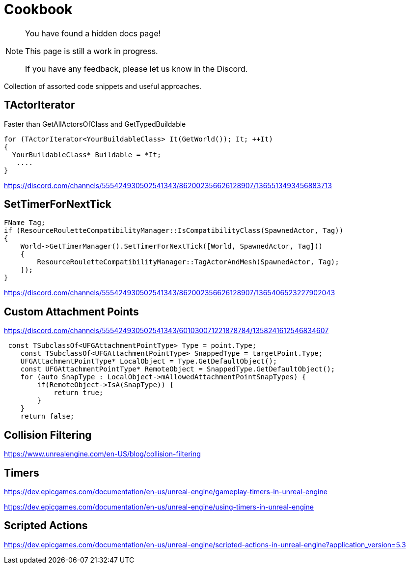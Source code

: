 = Cookbook

[NOTE]
====
You have found a hidden docs page!

This page is still a work in progress.

If you have any feedback, please let us know in the Discord.
====

Collection of assorted code snippets and useful approaches.

== TActorIterator

Faster than GetAllActorsOfClass and GetTypedBuildable

```cpp
for (TActorIterator<YourBuildableClass> It(GetWorld()); It; ++It)
{
  YourBuildableClass* Buildable = *It;
   ....
}
```

https://discord.com/channels/555424930502541343/862002356626128907/1365513493456883713

== SetTimerForNextTick

```cpp
FName Tag;
if (ResourceRouletteCompatibilityManager::IsCompatibilityClass(SpawnedActor, Tag))
{
    World->GetTimerManager().SetTimerForNextTick([World, SpawnedActor, Tag]()
    {
        ResourceRouletteCompatibilityManager::TagActorAndMesh(SpawnedActor, Tag);
    });
}
```

https://discord.com/channels/555424930502541343/862002356626128907/1365406523227902043

== Custom Attachment Points

https://discord.com/channels/555424930502541343/601030071221878784/1358241612546834607

```cpp
 const TSubclassOf<UFGAttachmentPointType> Type = point.Type;
    const TSubclassOf<UFGAttachmentPointType> SnappedType = targetPoint.Type;
    UFGAttachmentPointType* LocalObject = Type.GetDefaultObject();
    const UFGAttachmentPointType* RemoteObject = SnappedType.GetDefaultObject();
    for (auto SnapType : LocalObject->mAllowedAttachmentPointSnapTypes) {
        if(RemoteObject->IsA(SnapType)) {
            return true;
        }
    }
    return false;
```

== Collision Filtering

https://www.unrealengine.com/en-US/blog/collision-filtering

== Timers

https://dev.epicgames.com/documentation/en-us/unreal-engine/gameplay-timers-in-unreal-engine

https://dev.epicgames.com/documentation/en-us/unreal-engine/using-timers-in-unreal-engine

== Scripted Actions

https://dev.epicgames.com/documentation/en-us/unreal-engine/scripted-actions-in-unreal-engine?application_version=5.3
